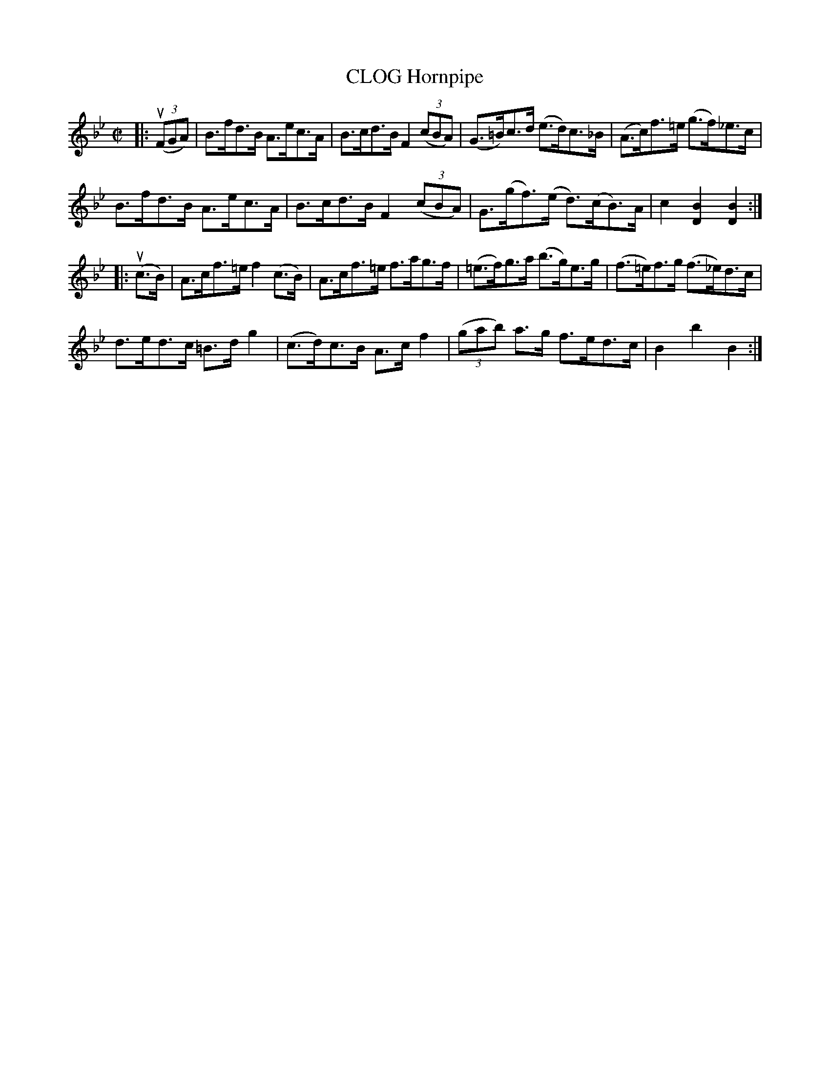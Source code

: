 X: 10862
T: CLOG Hornpipe
R: hornpipe
B: K\"ohler's Violin Repository, v.1, 1885 p.86 #2
F: http://www.archive.org/details/klersviolinrepos01edin
Z: 2012 John Chambers <jc:trillian.mit.edu>
N: Bar 13 has a B sharp! Rewritten as B natural.
M: C|
L: 1/8
K: Bb
|:\
u((3FGA) |\
B>fd>B A>ec>A | B>cd>B F2((3cBA) | (G>=B)c>d (e>d)c>_B | (A>c)f>=e (g>f)_e>c |
B>fd>B A>ec>A | B>cd>B F2((3cBA) | G>(gf)>(e d)>(cB)>A | c2[B2D2][B2D2] :|
|: u(c>B) |\
A>cf>=e f2(c>B) | A>cf>=e f>ag>f | (=e>f)g>a (b>g)e>g | (f>=e)f>g (f>_e)d>c |
d>ed>c  =B>dg2  | (c>d)c>B A>cf2 | ((3gab) a>g f>ed>c | B2b2B2 :|
